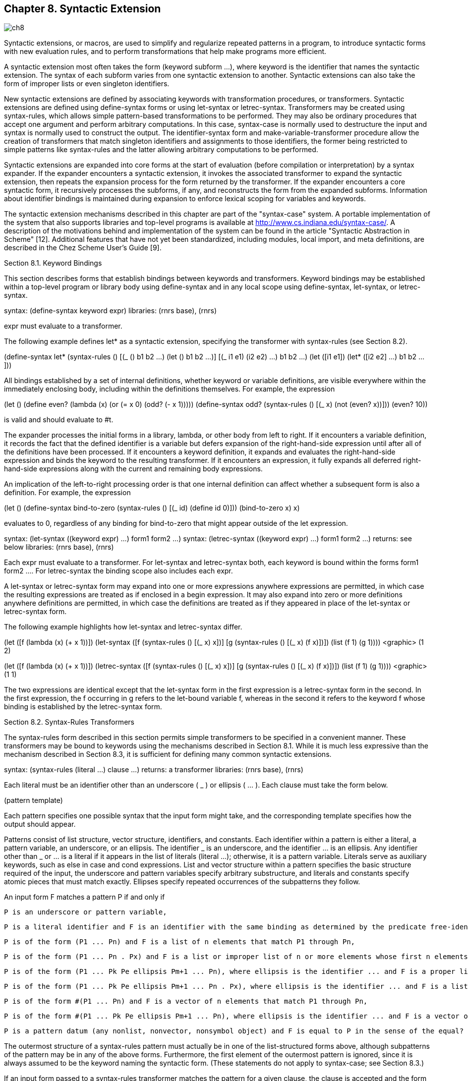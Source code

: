 [#chp_syntactic_extension]
== Chapter 8. Syntactic Extension

image::images/ch8.png[]

Syntactic extensions, or macros, are used to simplify and regularize repeated patterns in a program, to introduce syntactic forms with new evaluation rules, and to perform transformations that help make programs more efficient.

A syntactic extension most often takes the form (keyword subform ...), where keyword is the identifier that names the syntactic extension. The syntax of each subform varies from one syntactic extension to another. Syntactic extensions can also take the form of improper lists or even singleton identifiers.

New syntactic extensions are defined by associating keywords with transformation procedures, or transformers. Syntactic extensions are defined using define-syntax forms or using let-syntax or letrec-syntax. Transformers may be created using syntax-rules, which allows simple pattern-based transformations to be performed. They may also be ordinary procedures that accept one argument and perform arbitrary computations. In this case, syntax-case is normally used to destructure the input and syntax is normally used to construct the output. The identifier-syntax form and make-variable-transformer procedure allow the creation of transformers that match singleton identifiers and assignments to those identifiers, the former being restricted to simple patterns like syntax-rules and the latter allowing arbitrary computations to be performed.

Syntactic extensions are expanded into core forms at the start of evaluation (before compilation or interpretation) by a syntax expander. If the expander encounters a syntactic extension, it invokes the associated transformer to expand the syntactic extension, then repeats the expansion process for the form returned by the transformer. If the expander encounters a core syntactic form, it recursively processes the subforms, if any, and reconstructs the form from the expanded subforms. Information about identifier bindings is maintained during expansion to enforce lexical scoping for variables and keywords.

The syntactic extension mechanisms described in this chapter are part of the "syntax-case" system. A portable implementation of the system that also supports libraries and top-level programs is available at http://www.cs.indiana.edu/syntax-case/. A description of the motivations behind and implementation of the system can be found in the article "Syntactic Abstraction in Scheme" [12]. Additional features that have not yet been standardized, including modules, local import, and meta definitions, are described in the Chez Scheme User's Guide [9].

Section 8.1. Keyword Bindings

This section describes forms that establish bindings between keywords and transformers. Keyword bindings may be established within a top-level program or library body using define-syntax and in any local scope using define-syntax, let-syntax, or letrec-syntax.

syntax: (define-syntax keyword expr)
libraries: (rnrs base), (rnrs)

expr must evaluate to a transformer.

The following example defines let* as a syntactic extension, specifying the transformer with syntax-rules (see Section 8.2).

(define-syntax let*
  (syntax-rules ()
    [(_ () b1 b2 ...) (let () b1 b2 ...)]
    [(_ ((i1 e1) (i2 e2) ...) b1 b2 ...)
     (let ([i1 e1])
       (let* ([i2 e2] ...) b1 b2 ...))]))

All bindings established by a set of internal definitions, whether keyword or variable definitions, are visible everywhere within the immediately enclosing body, including within the definitions themselves. For example, the expression

(let ()
  (define even?
    (lambda (x)
      (or (= x 0) (odd? (- x 1)))))
  (define-syntax odd?
    (syntax-rules ()
      [(_ x) (not (even? x))]))
  (even? 10))

is valid and should evaluate to #t.

[[body-expansion]] The expander processes the initial forms in a library, lambda, or other body from left to right. If it encounters a variable definition, it records the fact that the defined identifier is a variable but defers expansion of the right-hand-side expression until after all of the definitions have been processed. If it encounters a keyword definition, it expands and evaluates the right-hand-side expression and binds the keyword to the resulting transformer. If it encounters an expression, it fully expands all deferred right-hand-side expressions along with the current and remaining body expressions.

An implication of the left-to-right processing order is that one internal definition can affect whether a subsequent form is also a definition. For example, the expression

(let ()
  (define-syntax bind-to-zero
    (syntax-rules ()
      [(_ id) (define id 0)]))
  (bind-to-zero x)
  x)

evaluates to 0, regardless of any binding for bind-to-zero that might appear outside of the let expression.

syntax: (let-syntax ((keyword expr) ...) form1 form2 ...)
syntax: (letrec-syntax ((keyword expr) ...) form1 form2 ...)
returns: see below
libraries: (rnrs base), (rnrs)

Each expr must evaluate to a transformer. For let-syntax and letrec-syntax both, each keyword is bound within the forms form1 form2 .... For letrec-syntax the binding scope also includes each expr.

A let-syntax or letrec-syntax form may expand into one or more expressions anywhere expressions are permitted, in which case the resulting expressions are treated as if enclosed in a begin expression. It may also expand into zero or more definitions anywhere definitions are permitted, in which case the definitions are treated as if they appeared in place of the let-syntax or letrec-syntax form.

The following example highlights how let-syntax and letrec-syntax differ.

(let ([f (lambda (x) (+ x 1))])
  (let-syntax ([f (syntax-rules ()
                       [(_ x) x])]
               [g (syntax-rules ()
                       [(_ x) (f x)])])
    (list (f 1) (g 1)))) <graphic> (1 2)

(let ([f (lambda (x) (+ x 1))])
  (letrec-syntax ([f (syntax-rules ()
                       [(_ x) x])]
                  [g (syntax-rules ()
                       [(_ x) (f x)])])
    (list (f 1) (g 1)))) <graphic> (1 1)

The two expressions are identical except that the let-syntax form in the first expression is a letrec-syntax form in the second. In the first expression, the f occurring in g refers to the let-bound variable f, whereas in the second it refers to the keyword f whose binding is established by the letrec-syntax form.

Section 8.2. Syntax-Rules Transformers

The syntax-rules form described in this section permits simple transformers to be specified in a convenient manner. These transformers may be bound to keywords using the mechanisms described in Section 8.1. While it is much less expressive than the mechanism described in Section 8.3, it is sufficient for defining many common syntactic extensions.

syntax: (syntax-rules (literal ...) clause ...)
returns: a transformer
libraries: (rnrs base), (rnrs)

Each literal must be an identifier other than an underscore ( _ ) or ellipsis ( ... ). Each clause must take the form below.

(pattern template)

Each pattern specifies one possible syntax that the input form might take, and the corresponding template specifies how the output should appear.

Patterns consist of list structure, vector structure, identifiers, and constants. Each identifier within a pattern is either a literal, a pattern variable, an underscore, or an ellipsis. The identifier _ is an underscore, and the identifier ... is an ellipsis. Any identifier other than _ or ... is a literal if it appears in the list of literals (literal ...); otherwise, it is a pattern variable. Literals serve as auxiliary keywords, such as else in case and cond expressions. List and vector structure within a pattern specifies the basic structure required of the input, the underscore and pattern variables specify arbitrary substructure, and literals and constants specify atomic pieces that must match exactly. Ellipses specify repeated occurrences of the subpatterns they follow.

An input form F matches a pattern P if and only if

    P is an underscore or pattern variable,

    P is a literal identifier and F is an identifier with the same binding as determined by the predicate free-identifier=? (Section 8.3),

    P is of the form (P1 ... Pn) and F is a list of n elements that match P1 through Pn,

    P is of the form (P1 ... Pn . Px) and F is a list or improper list of n or more elements whose first n elements match P1 through Pn and whose nth cdr matches Px,

    P is of the form (P1 ... Pk Pe ellipsis Pm+1 ... Pn), where ellipsis is the identifier ... and F is a proper list of n elements whose first k elements match P1 through Pk, whose next m - k elements each match Pe, and whose remaining n - m elements match Pm+1 through Pn,

    P is of the form (P1 ... Pk Pe ellipsis Pm+1 ... Pn . Px), where ellipsis is the identifier ... and F is a list or improper list of n elements whose first k elements match P1 through Pk, whose next m - k elements each match Pe, whose next n - m elements match Pm+1 through Pn, and whose nth and final cdr matches Px,

    P is of the form #(P1 ... Pn) and F is a vector of n elements that match P1 through Pn,

    P is of the form #(P1 ... Pk Pe ellipsis Pm+1 ... Pn), where ellipsis is the identifier ... and F is a vector of n elements whose first k elements match P1 through Pk, whose next m - k elements each match Pe, and whose remaining n - m elements match Pm+1 through Pn, or

    P is a pattern datum (any nonlist, nonvector, nonsymbol object) and F is equal to P in the sense of the equal? procedure.

The outermost structure of a syntax-rules pattern must actually be in one of the list-structured forms above, although subpatterns of the pattern may be in any of the above forms. Furthermore, the first element of the outermost pattern is ignored, since it is always assumed to be the keyword naming the syntactic form. (These statements do not apply to syntax-case; see Section 8.3.)

If an input form passed to a syntax-rules transformer matches the pattern for a given clause, the clause is accepted and the form is transformed as specified by the associated template. As this transformation takes place, pattern variables appearing in the pattern are bound to the corresponding input subforms. Pattern variables appearing within a subpattern followed by one or more ellipses may be bound to a sequence or sequences of zero or more input subforms.

A template is a pattern variable, an identifier that is not a pattern variable, a pattern datum, a list of subtemplates (S1 ... Sn), an improper list of subtemplates (S1 S2 ... Sn . T), or a vector of subtemplates #(S1 ... Sn). Each subtemplate Si is a template followed by zero or more ellipses. The final element T of an improper subtemplate list is a template.

Pattern variables appearing within a template are replaced in the output by the input subforms to which they are bound. Pattern data and identifiers that are not pattern variables are inserted directly into the output. List and vector structure within the template remains list and vector structure in the output. A subtemplate followed by an ellipsis expands into zero or more occurrences of the subtemplate. The subtemplate must contain at least one pattern variable from a subpattern followed by an ellipsis. (Otherwise, the expander could not determine how many times the subform should be repeated in the output.) Pattern variables that occur in subpatterns followed by one or more ellipses may occur only in subtemplates that are followed by (at least) as many ellipses. These pattern variables are replaced in the output by the input subforms to which they are bound, distributed as specified. If a pattern variable is followed by more ellipses in the template than in the associated pattern, the input form is replicated as necessary.

A template of the form (... template) is identical to template, except that ellipses within the template have no special meaning. That is, any ellipses contained within template are treated as ordinary identifiers. In particular, the template (... ...) produces a single ellipsis, .... This allows syntactic extensions to expand into forms containing ellipses, including syntax-rules or syntax-case patterns and templates.

The definition of or below demonstrates the use of syntax-rules.

(define-syntax or
  (syntax-rules ()
    [(_) #f]
    [(_ e) e]
    [(_ e1 e2 e3 ...)
     (let ([t e1]) (if t t (or e2 e3 ...)))]))

The input patterns specify that the input must consist of the keyword and zero or more subexpressions. An underscore ( _ ), which is a special pattern symbol that matches any input, is often used for the keyword position to remind the programmer and anyone reading the definition that the keyword position never fails to contain the expected keyword and need not be matched. (In fact, as mentioned above, syntax-rules ignores what appears in the keyword position.) If more than one subexpression is present (third clause), the expanded code both tests the value of the first subexpression and returns the value if it is not false. To avoid evaluating the expression twice, the transformer introduces a binding for the temporary variable t.

The expansion algorithm maintains lexical scoping automatically by renaming local identifiers as necessary. Thus, the binding for t introduced by the transformer is visible only within code introduced by the transformer and not within subforms of the input. Similarly, the references to the identifiers let and if are unaffected by any bindings present in the context of the input.

(let ([if #f])
  (let ([t 'okay])
    (or if t))) <graphic> okay

This expression is transformed during expansion to the equivalent of the expression below.

((lambda (if1)
   ((lambda (t1)
      ((lambda (t2)
         (if t2 t2 t1))
       if1))
    'okay))
 #f) <graphic> okay

In this sample expansion, if1, t1, and t2 represent identifiers to which if and t in the original expression and t in the expansion of or have been renamed.

The definition of a simplified version of cond below (simplified because it requires at least one output expression per clause and does not support the auxiliary keyword =>) demonstrates how auxiliary keywords such as else are recognized in the input to a transformer, via inclusion in the list of literals.

(define-syntax cond
  (syntax-rules (else)
    [(_ (else e1 e2 ...)) (begin e1 e2 ...)]
    [(_ (e0 e1 e2 ...)) (if e0 (begin e1 e2 ...))]
    [(_ (e0 e1 e2 ...) c1 c2 ...)
     (if e0 (begin e1 e2 ...) (cond c1 c2 ...))]))

syntax: _
syntax: ...
libraries: (rnrs base), (rnrs syntax-case), (rnrs)

These identifiers are auxiliary keywords for syntax-rules, identifier-syntax, and syntax-case. The second ( ... ) is also an auxiliary keyword for syntax and quasisyntax. It is a syntax violation to reference these identifiers except in contexts where they are recognized as auxiliary keywords.

syntax: (identifier-syntax tmpl)
syntax: (identifier-syntax (id1 tmpl1) ((set! id2 e2) tmpl2))
returns: a transformer
libraries: (rnrs base), (rnrs)

When a keyword is bound to a transformer produced by the first form of identifier-syntax, references to the keyword within the scope of the binding are replaced by tmpl.

(let ()
  (define-syntax a (identifier-syntax car))
  (list (a '(1 2 3)) a)) <graphic> (1 #<procedure>)

With the first form of identifier-syntax, an apparent assignment of the associated keyword with set! is a syntax violation. The second, more general, form of identifier-syntax permits the transformer to specify what happens when set! is used.

(let ([ls (list 0)])
  (define-syntax a
    (identifier-syntax
      [id (car ls)]
      [(set! id e) (set-car! ls e)]))
  (let ([before a])
    (set! a 1)
    (list before a ls))) <graphic> (0 1 (1))

A definition of identifier-syntax in terms of make-variable-transformer is shown on page 307.

Section 8.3. Syntax-Case Transformers

This section describes a more expressive mechanism for creating transformers, based on syntax-case, a generalized version of syntax-rules. This mechanism permits arbitrarily complex transformations to be specified, including transformations that "bend" lexical scoping in a controlled manner, allowing a much broader class of syntactic extensions to be defined. Any transformer that may be defined using syntax-rules may be rewritten easily to use syntax-case instead; in fact, syntax-rules itself may be defined as a syntactic extension in terms of syntax-case, as demonstrated within the description of syntax below.

With this mechanism, transformers are procedures of one argument. The argument is a syntax object representing the form to be processed. The return value is a syntax object representing the output form. A syntax object may be any of the following.

    a nonpair, nonvector, nonsymbol value,
    a pair of syntax objects,
    a vector of syntax objects, or
    a wrapped object.

The wrap on a wrapped syntax object contains contextual information about a form in addition to its structure. This contextual information is used by the expander to maintain lexical scoping. The wrap may also contain information used by the implementation to correlate source and object code, e.g., track file, line, and character information through the expansion and compilation process.

The contextual information must be present for all identifiers, which is why the definition of syntax object above does not allow symbols unless they are wrapped. A syntax object representing an identifier is itself referred to as an identifier; thus, the term identifier may refer either to the syntactic entity (symbol, variable, or keyword) or to the concrete representation of the syntactic entity as a syntax object.

Transformers normally destructure their input with syntax-case and rebuild their output with syntax. These two forms alone are sufficient for defining many syntactic extensions, including any that can be defined using syntax-rules. They are described below along with a set of additional forms and procedures that provide added functionality.

syntax: (syntax-case expr (literal ...) clause ...)
returns: see below
libraries: (rnrs syntax-case), (rnrs)

Each literal must be an identifier. Each clause must take one of the following two forms.

(pattern output-expression)
(pattern fender output-expression)

syntax-case patterns may be in any of the forms described in Section 8.2.

syntax-case first evaluates expr, then attempts to match the resulting value against the pattern from the first clause. This value may be any Scheme object. If the value matches the pattern and no fender is present, output-expression is evaluated and its values returned as the values of the syntax-case expression. If the value does not match the pattern, the value is compared against the next clause, and so on. It is a syntax violation if the value does not match any of the patterns.

If the optional fender is present, it serves as an additional constraint on acceptance of a clause. If the value of the syntax-case expr matches the pattern for a given clause, the corresponding fender is evaluated. If fender evaluates to a true value, the clause is accepted; otherwise, the clause is rejected as if the input had failed to match the pattern. Fenders are logically a part of the matching process, i.e., they specify additional matching constraints beyond the basic structure of an expression.

Pattern variables contained within a clause's pattern are bound to the corresponding pieces of the input value within the clause's fender (if present) and output-expression. Pattern variables occupy the same namespace as program variables and keywords; pattern variable bindings created by syntax-case can shadow (and be shadowed by) program variable and keyword bindings as well as other pattern variable bindings. Pattern variables, however, can be referenced only within syntax expressions.

See the examples following the description of syntax.

syntax: (syntax template)
syntax: #'template
returns: see below
libraries: (rnrs syntax-case), (rnrs)

#'template is equivalent to (syntax template). The abbreviated form is converted into the longer form when a program is read, prior to macro expansion.

A syntax expression is like a quote expression except that the values of pattern variables appearing within template are inserted into template, and contextual information associated both with the input and with the template is retained in the output to support lexical scoping. A syntax template is identical to a syntax-rules template and is treated similarly.

List and vector structures within the template become true lists or vectors (suitable for direct application of list or vector operations, like map or vector-ref) to the extent that the list or vector structures must be copied to insert the values of pattern variables, and empty lists are never wrapped. For example, #'(x ...), #'(a b c), #'() are all lists if x, a, b, and c are pattern variables.

The definition of or below is equivalent to the one given in Section 8.2 except that it employs syntax-case and syntax in place of syntax-rules.

(define-syntax or
  (lambda (x)
    (syntax-case x ()
      [(_) #'#f]
      [(_ e) #'e]
      [(_ e1 e2 e3 ...)
       #'(let ([t e1]) (if t t (or e2 e3 ...)))])))

In this version, the lambda expression that produces the transformer is explicit, as are the syntax forms in the output part of each clause. Any syntax-rules form can be expressed with syntax-case by making the lambda expression and syntax expressions explicit. This observation leads to the following definition of syntax-rules in terms of syntax-case.

(define-syntax syntax-rules
  (lambda (x)
    (syntax-case x ()
      [(_ (i ...) ((keyword . pattern) template) ...)
       #'(lambda (x)
           (syntax-case x (i ...)
             [(_ . pattern) #'template] ...))])))

An underscore is used in place of each keyword since the first position of each syntax-rules pattern is always ignored.

Since the lambda and syntax expressions are implicit in a syntax-rules form, definitions expressed with syntax-rules are often shorter than the equivalent definitions expressed with syntax-case. The choice of which to use when either suffices is a matter of taste, but many transformers that can be written easily with syntax-case cannot be written easily or at all with syntax-rules (see Section 8.4).

procedure: (identifier? obj)
returns: #t if obj is an identifier, #f otherwise
libraries: (rnrs syntax-case), (rnrs)

identifier? is often used within fenders to verify that certain subforms of an input form are identifiers, as in the definition of unnamed let below.

(define-syntax let
  (lambda (x)
    (define ids?
      (lambda (ls)
        (or (null? ls)
            (and (identifier? (car ls))
                 (ids? (cdr ls))))))
    (syntax-case x ()
      [(_ ((i e) ...) b1 b2 ...)
       (ids? #'(i ...))
       #'((lambda (i ...) b1 b2 ...) e ...)])))

Syntactic extensions ordinarily take the form (keyword subform ...), but the syntax-case system permits them to take the form of singleton identifiers as well. For example, the keyword pcar in the expression below may be used both as an identifier (in which case it expands into a call to car) or as a structured form (in which case it expands into a call to set-car!).

(let ([p (cons 0 #f)])
  (define-syntax pcar
    (lambda (x)
      (syntax-case x ()
        [_ (identifier? x) #'(car p)]
        [(_ e) #'(set-car! p e)])))
  (let ([a pcar])
    (pcar 1)
    (list a pcar))) <graphic> (0 1)

The fender (identifier? x) is used to recognize the singleton identifier case.

procedure: (free-identifier=? identifier1 identifier2)
procedure: (bound-identifier=? identifier1 identifier2)
returns: see below
libraries: (rnrs syntax-case), (rnrs)

Symbolic names alone do not distinguish identifiers unless the identifiers are to be used only as symbolic data. The predicates free-identifier=? and bound-identifier=? are used to compare identifiers according to their intended use as free references or bound identifiers in a given context.

free-identifier=? is used to determine whether two identifiers would be equivalent if they were to appear as free identifiers in the output of a transformer. Because identifier references are lexically scoped, this means (free-identifier=? id1 id2) is true if and only if the identifiers id1 and id2 refer to the same binding. (For this comparison, two like-named identifiers are assumed to have the same binding if neither is bound.) Literal identifiers (auxiliary keywords) appearing in syntax-case patterns (such as else in case and cond) are matched with free-identifier=?.

Similarly, bound-identifier=? is used to determine whether two identifiers would be equivalent if they were to appear as bound identifiers in the output of a transformer. In other words, if bound-identifier=? returns true for two identifiers, a binding for one will capture references to the other within its scope. In general, two identifiers are bound-identifier=? only if both are present in the original program or both are introduced by the same transformer application (perhaps implicitly---see datum->syntax). bound-identifier=? can be used for detecting duplicate identifiers in a binding construct or for other preprocessing of a binding construct that requires detecting instances of the bound identifiers.

The definition below is equivalent to the earlier definition of a simplified version of cond with syntax-rules, except that else is recognized via an explicit call to free-identifier? within a fender rather than via inclusion in the literals list.

(define-syntax cond
  (lambda (x)
    (syntax-case x ()
      [(_ (e0 e1 e2 ...))
       (and (identifier? #'e0) (free-identifier=? #'e0 #'else))
       #'(begin e1 e2 ...)]
      [(_ (e0 e1 e2 ...)) #'(if e0 (begin e1 e2 ...))]
      [(_ (e0 e1 e2 ...) c1 c2 ...)
       #'(if e0 (begin e1 e2 ...) (cond c1 c2 ...))])))

With either definition of cond, else is not recognized as an auxiliary keyword if an enclosing lexical binding for else exists. For example,

(let ([else #f])
  (cond [else (write "oops")]))

does not write "oops", since else is bound lexically and is therefore not the same else that appears in the definition of cond.

The following definition of unnamed let uses bound-identifier=? to detect duplicate identifiers.

(define-syntax let
  (lambda (x)
    (define ids?
      (lambda (ls)
        (or (null? ls)
            (and (identifier? (car ls)) (ids? (cdr ls))))))
    (define unique-ids?
      (lambda (ls)
        (or (null? ls)
            (and (not (memp
                        (lambda (x) (bound-identifier=? x (car ls)))
                        (cdr ls)))
                 (unique-ids? (cdr ls))))))
    (syntax-case x ()
      [(_ ((i e) ...) b1 b2 ...)
       (and (ids? #'(i ...)) (unique-ids? #'(i ...)))
       #'((lambda (i ...) b1 b2 ...) e ...)])))

With the definition of let above, the expression

(let ([a 3] [a 4]) (+ a a))

is a syntax violation, whereas

(let ([a 0])
  (let-syntax ([dolet (lambda (x)
                        (syntax-case x ()
                          [(_ b)
                           #'(let ([a 3] [b 4]) (+ a b))]))])
    (dolet a)))

evaluates to 7 since the identifier a introduced by dolet and the identifier a extracted from the input form are not bound-identifier=?. Since both occurrences of a, however, if left as free references, would refer to the same binding for a, free-identifier=? would not distinguish them.

Two identifiers that are free-identifier=? may not be bound-identifier=?. An identifier introduced by a transformer may refer to the same enclosing binding as an identifier not introduced by the transformer, but an introduced binding for one will not capture references to the other. On the other hand, identifiers that are bound-identifier=? are free-identifier=?, as long as the identifiers have valid bindings in the context where they are compared.

syntax: (with-syntax ((pattern expr) ...) body1 body2 ...)
returns: the values of the final body expression
libraries: (rnrs syntax-case), (rnrs)

It is sometimes useful to construct a transformer's output in separate pieces, then put the pieces together. with-syntax facilitates this by allowing the creation of local pattern bindings.

pattern is identical in form to a syntax-case pattern. The value of each expr is computed and destructured according to the corresponding pattern, and pattern variables within the pattern are bound as with syntax-case to appropriate portions of the value within the body body1 body2 ..., which is processed and evaluated like a lambda body.

with-syntax may be defined as a syntactic extension in terms of syntax-case.

(define-syntax with-syntax
  (lambda (x)
    (syntax-case x ()
      [(_ ((p e) ...) b1 b2 ...)
       #'(syntax-case (list e ...) ()
           [(p ...) (let () b1 b2 ...)])])))

The following definition of full cond demonstrates the use of with-syntax to support transformers that employ recursion internally to construct their output.

(define-syntax cond
  (lambda (x)
    (syntax-case x ()
      [(_ c1 c2 ...)
       (let f ([c1 #'c1] [cmore #'(c2 ...)])
         (if (null? cmore)
             (syntax-case c1 (else =>)
               [(else e1 e2 ...) #'(begin e1 e2 ...)]
               [(e0) #'(let ([t e0]) (if t t))]
               [(e0 => e1) #'(let ([t e0]) (if t (e1 t)))]
               [(e0 e1 e2 ...) #'(if e0 (begin e1 e2 ...))])
             (with-syntax ([rest (f (car cmore) (cdr cmore))])
               (syntax-case c1 (=>)
                 [(e0) #'(let ([t e0]) (if t t rest))]
                 [(e0 => e1) #'(let ([t e0]) (if t (e1 t) rest))]
                 [(e0 e1 e2 ...)
                  #'(if e0 (begin e1 e2 ...) rest)]))))])))

syntax: (quasisyntax template ...)
syntax: #`template
syntax: (unsyntax template ...)
syntax: #,template
syntax: (unsyntax-splicing template ...)
syntax: #,@template
returns: see below
libraries: (rnrs syntax-case), (rnrs)

#`template is equivalent to (quasisyntax template), while #,template is equivalent to (unsyntax template), and #,@template to (unsyntax-splicing template). The abbreviated forms are converted into the longer forms when the program is read, prior to macro expansion.

quasisyntax is similar to syntax, but it allows parts of the quoted text to be evaluated, in a manner similar to quasiquote (Section 6.1).

Within a quasisyntax template, subforms of unsyntax and unsyntax-splicing forms are evaluated, and everything else is treated as ordinary template material, as with syntax. The value of each unsyntax subform is inserted into the output in place of the unsyntax form, while the value of each unsyntax-splicing subform is spliced into the surrounding list or vector structure. unsyntax and unsyntax-splicing are valid only within quasisyntax expressions.

quasisyntax expressions may be nested, with each quasisyntax introducing a new level of syntax quotation and each unsyntax or unsyntax-splicing taking away a level of quotation. An expression nested within n quasisyntax expressions must be within n unsyntax or unsyntax-splicing expressions to be evaluated.

quasisyntax can be used in place of with-syntax in many cases. For example, the following definition of case employs quasisyntax to construct its output, using internal recursion in a manner similar to the definition of cond given under the description of with-syntax above.

(define-syntax case
  (lambda (x)
    (syntax-case x ()
      [(_ e c1 c2 ...)
       #`(let ([t e])
           #,(let f ([c1 #'c1] [cmore #'(c2 ...)])
               (if (null? cmore)
                   (syntax-case c1 (else)
                     [(else e1 e2 ...) #'(begin e1 e2 ...)]
                     [((k ...) e1 e2 ...)
                      #'(if (memv t '(k ...)) (begin e1 e2 ...))])
                   (syntax-case c1 ()
                     [((k ...) e1 e2 ...)
                      #`(if (memv t '(k ...))
                            (begin e1 e2 ...)
                            #,(f (car cmore) (cdr cmore)))]))))])))

unsyntax and unsyntax-splicing forms that contain zero or more than one subform are valid only in splicing (list or vector) contexts. (unsyntax template ...) is equivalent to (unsyntax template) ..., and (unsyntax-splicing template ...) is equivalent to (unsyntax-splicing template) .... These forms are primarily useful as intermediate forms in the output of the quasisyntax expander. They support certain useful nested quasiquotation (quasisyntax) idioms [3], such as #,@#,@, which has the effect of a doubly indirect splicing when used within a doubly nested and doubly evaluated quasisyntax expression, as with the nested quasiquote examples shown in Section 6.1.

unsyntax and unsyntax-splicing are auxiliary keywords for quasisyntax. It is a syntax violation to reference these identifiers except in contexts where they are recognized as auxiliary keywords.

procedure: (make-variable-transformer procedure)
returns: a variable transformer
libraries: (rnrs syntax-case), (rnrs)

As described in the lead-in to this section, transformers may simply be procedures that accept one argument, a syntax object representing the input form, and return a new syntax object representing the output form. The form passed to a transformer usually represents a parenthesized form whose first subform is the keyword bound to the transformer or just the keyword itself. make-variable-transformer may be used to convert a procedure into a special kind of transformer to which the expander also passes set! forms in which the keyword appears just after the set! keyword, as if it were a variable to be assigned. This allows the programmer to control what happens when the keyword appears in such contexts. The argument, procedure, should accept one argument.

(let ([ls (list 0)])
  (define-syntax a
    (make-variable-transformer
      (lambda (x)
        (syntax-case x ()
          [id (identifier? #'id) #'(car ls)]
          [(set! _ e) #'(set-car! ls e)]
          [(_ e ...) #'((car ls) e ...)]))))
  (let ([before a])
    (set! a 1)
    (list before a ls))) <graphic> (0 1 (1))

This syntactic abstraction can be defined more succinctly using identifier-syntax, as shown in Section 8.2, but make-variable-transformer can be used to create transformers that perform arbitrary computations, while identifier-syntax is limited to simple term rewriting, like syntax-rules. identifier-syntax can be defined in terms of make-variable-transformer, as shown below.

(define-syntax identifier-syntax
  (lambda (x)
    (syntax-case x (set!)
      [(_ e)
       #'(lambda (x)
           (syntax-case x ()
             [id (identifier? #'id) #'e]
             [(_ x (... ...)) #'(e x (... ...))]))]
      [(_ (id exp1) ((set! var val) exp2))
       (and (identifier? #'id) (identifier? #'var))
       #'(make-variable-transformer
           (lambda (x)
             (syntax-case x (set!)
               [(set! var val) #'exp2]
               [(id x (... ...)) #'(exp1 x (... ...))]
               [id (identifier? #'id) #'exp1])))])))

procedure: (syntax->datum obj)
returns: obj stripped of syntactic information
libraries: (rnrs syntax-case), (rnrs)

The procedure syntax->datum strips all syntactic information from a syntax object and returns the corresponding Scheme "datum." Identifiers stripped in this manner are converted to their symbolic names, which can then be compared with eq?. Thus, a predicate symbolic-identifier=? might be defined as follows.

(define symbolic-identifier=?
  (lambda (x y)
    (eq? (syntax->datum x)
         (syntax->datum y))))

Two identifiers that are free-identifier=? need not be symbolic-identifier=?: two identifiers that refer to the same binding usually have the same name, but the rename and prefix subforms of the library's import form (page 345) may result in two identifiers with different names but the same binding.

procedure: (datum->syntax template-identifier obj)
returns: a syntax object
libraries: (rnrs syntax-case), (rnrs)

datum->syntax constructs a syntax object from obj that contains the same contextual information as template-identifier, with the effect that the syntax object behaves as if it were introduced into the code when template-identifier was introduced. The template identifier is often the keyword of an input form, extracted from the form, and the object is often a symbol naming an identifier to be constructed.

datum->syntax allows a transformer to "bend" lexical scoping rules by creating implicit identifiers that behave as if they were present in the input form, thus permitting the definition of syntactic extensions that introduce visible bindings for or references to identifiers that do not appear explicitly in the input form. For example, we can define a loop expression that binds the variable break to an escape procedure within the loop body.

(define-syntax loop
  (lambda (x)
    (syntax-case x ()
      [(k e ...)
       (with-syntax ([break (datum->syntax #'k 'break)])
         #'(call/cc
             (lambda (break)
               (let f () e ... (f)))))])))

(let ([n 3] [ls '()])
  (loop
    (if (= n 0) (break ls))
    (set! ls (cons 'a ls))
    (set! n (- n 1)))) <graphic> (a a a)

Were we to define loop as

(define-syntax loop
  (lambda (x)
    (syntax-case x ()
      [(_ e ...)
       #'(call/cc
           (lambda (break)
             (let f () e ... (f))))])))

the variable break would not be visible in e ....

It is also useful for obj to represent an arbitrary Scheme form, as demonstrated by the following definition of include.

(define-syntax include
  (lambda (x)
    (define read-file
      (lambda (fn k)
        (let ([p (open-input-file fn)])
          (let f ([x (read p)])
            (if (eof-object? x)
                (begin (close-port p) '())
                (cons (datum->syntax k x) (f (read p))))))))
    (syntax-case x ()
      [(k filename)
       (let ([fn (syntax->datum #'filename)])
         (with-syntax ([(expr ...) (read-file fn #'k)])
           #'(begin expr ...)))])))

(include "filename") expands into a begin expression containing the forms found in the file named by "filename". For example, if the file f-def.ss contains the expression (define f (lambda () x)), the expression

(let ([x "okay"])
  (include "f-def.ss")
  (f))

evaluates to "okay".

The definition of include uses datum->syntax to convert the objects read from the file into syntax objects in the proper lexical context, so that identifier references and definitions within those expressions are scoped where the include form appears.

procedure: (generate-temporaries list)
returns: a list of distinct generated identifiers
libraries: (rnrs syntax-case), (rnrs)

Transformers can introduce a fixed number of identifiers into their output by naming each identifier. In some cases, however, the number of identifiers to be introduced depends upon some characteristic of the input expression. A straightforward definition of letrec, for example, requires as many temporary identifiers as there are binding pairs in the input expression. The procedure generate-temporaries is used to construct lists of temporary identifiers.

list may be any list; its contents are not important. The number of temporaries generated is the number of elements in list. Each temporary is guaranteed to be different from all other identifiers.

A definition of letrec that uses generate-temporaries is shown below.

[#defn:letrec]
(define-syntax letrec
  (lambda (x)
    (syntax-case x ()
      [(_ ((i e) ...) b1 b2 ...)
       (with-syntax ([(t ...) (generate-temporaries #'(i ...))])
         #'(let ([i #f] ...)
             (let ([t e] ...)
               (set! i t)
               ...
               (let () b1 b2 ...))))])))

Any transformer that uses generate-temporaries in this fashion can be rewritten to avoid using it, albeit with a loss of clarity. The trick is to use a recursively defined intermediate form that generates one temporary per expansion step and completes the expansion after enough temporaries have been generated. [[fullletvalues]] Here is a definition of let-values (page 99) that uses this technique to support multiple sets of bindings.

(define-syntax let-values
  (syntax-rules ()
    [(_ () f1 f2 ...) (let () f1 f2 ...)]
    [(_ ((fmls1 expr1) (fmls2 expr2) ...) f1 f2 ...)
     (lvhelp fmls1 () () expr1 ((fmls2 expr2) ...) (f1 f2 ...))]))

(define-syntax lvhelp
  (syntax-rules ()
    [(_ (x1 . fmls) (x ...) (t ...) e m b)
     (lvhelp fmls (x ... x1) (t ... tmp) e m b)]
    [(_ () (x ...) (t ...) e m b)
     (call-with-values
       (lambda () e)
       (lambda (t ...)
         (let-values m (let ([x t] ...) . b))))]
    [(_ xr (x ...) (t ...) e m b)
     (call-with-values
       (lambda () e)
       (lambda (t ... . tmpr)
         (let-values m (let ([x t] ... [xr tmpr]) . b))))]))

The implementation of lvhelp is complicated by the need to evaluate all of the right-hand-side expressions before creating any of the bindings and by the need to support improper formals lists.

Section 8.4. Examples

This section presents a series of illustrative syntactic extensions defined with either syntax-rules or syntax-case, starting with a few simple but useful syntactic extensions and ending with a fairly complex mechanism for defining structures with automatically generated constructors, predicates, field accessors, and field setters.

The simplest example in this section is the following definition of rec. rec is a syntactic extension that permits internally recursive anonymous (not externally named) procedures to be created with minimal effort.

(define-syntax rec
  (syntax-rules ()
    [(_ x e) (letrec ([x e]) x)]))

(map (rec sum
       (lambda (x)
         (if (= x 0)
             0
             (+ x (sum (- x 1))))))
     '(0 1 2 3 4 5)) <graphic> (0 1 3 6 10 15)

Using rec, we can define the full let (both unnamed and named) as follows.

(define-syntax let
  (syntax-rules ()
    [(_ ((x e) ...) b1 b2 ...)
     ((lambda (x ...) b1 b2 ...) e ...)]
    [(_ f ((x e) ...) b1 b2 ...)
     ((rec f (lambda (x ...) b1 b2 ...)) e ...)]))

We can also define let directly in terms of letrec, although the definition is a bit less clear.

[#defn:let]
(define-syntax let
  (syntax-rules ()
    [(_ ((x e) ...) b1 b2 ...)
     ((lambda (x ...) b1 b2 ...) e ...)]
    [(_ f ((x e) ...) b1 b2 ...)
     ((letrec ([f (lambda (x ...) b1 b2 ...)]) f) e ...)]))

These definitions rely upon the fact that the first pattern cannot match a named let, since the first subform of a named let must be an identifier, not a list of bindings. The following definition uses a fender to make this check more robust.

(define-syntax let
  (lambda (x)
    (syntax-case x ()
      [(_ ((x e) ...) b1 b2 ...)
       #'((lambda (x ...) b1 b2 ...) e ...)]
      [(_ f ((x e) ...) b1 b2 ...)
       (identifier? #'f)
       #'((rec f (lambda (x ...) b1 b2 ...)) e ...)])))

With the fender, we can even put the clauses in the opposite order.

(define-syntax let
  (lambda (x)
    (syntax-case x ()
      [(_ f ((x e) ...) b1 b2 ...)
       (identifier? #'f)
       #'((rec f (lambda (x ...) b1 b2 ...)) e ...)]
      [(_ ((x e) ...) b1 b2 ...)
       #'((lambda (x ...) b1 b2 ...) e ...)])))

To be completely robust, the ids? and unique-ids? checks employed in the definition of unnamed let in Section 8.3 should be employed here as well.

Both variants of let are easily described by simple one-line patterns, but do requires a bit more work. The precise syntax of do cannot be expressed directly with a single pattern because some of the bindings in a do expression's binding list may take the form (var val) while others take the form (var val update). The following definition of do uses syntax-case internally to parse the bindings separately from the overall form.

(define-syntax do
  (lambda (x)
    (syntax-case x ()
      [(_ (binding ...) (test res ...) expr ...)
       (with-syntax ([((var val update) ...)
                      (map (lambda (b)
                             (syntax-case b ()
                               [(var val) #'(var val var)]
                               [(var val update) #'(var val update)]))
                           #'(binding ...))])
         #'(let doloop ([var val] ...)
             (if test
                 (begin (if #f #f) res ...)
                 (begin expr ... (doloop update ...)))))])))

The odd-looking expression (if #f #f) is inserted before the result expressions res ... in case no result expressions are provided, since begin requires at least one subexpression. The value of (if #f #f) is unspecified, which is what we want since the value of do is unspecified if no result expressions are provided. At the expense of a bit more code, we could use syntax-case to determine whether any result expressions are provided and to produce a loop with either a one- or two-armed if as appropriate. The resulting expansion would be cleaner but semantically equivalent.

As mentioned in Section 8.2, ellipses lose their special meaning within templates of the form (... template). This fact allows syntactic extensions to expand into syntax definitions containing ellipses. This usage is illustrated by the definition below of be-like-begin.

(define-syntax be-like-begin
  (syntax-rules ()
    [(_ name)
     (define-syntax name
       (syntax-rules ()
         [(_ e0 e1 (... ...))
          (begin e0 e1 (... ...))]))]))

With be-like-begin defined in this manner, (be-like-begin sequence) has the same effect as the following definition of sequence.

(define-syntax sequence
  (syntax-rules ()
    [(_ e0 e1 ...) (begin e0 e1 ...)]))

That is, a sequence form becomes equivalent to a begin form so that, for example:

(sequence (display "Say what?") (newline))

prints "Say what?" followed by a newline.

The following example shows how one might restrict if expressions within a given expression to require the "else" (alternative) subexpression by defining a local if in terms of the built-in if. Within the body of the let-syntax binding below, two-armed if works as always:

(let-syntax ([if (lambda (x)
                   (syntax-case x ()
                     [(_ e1 e2 e3)
                      #'(if e1 e2 e3)]))])
  (if (< 1 5) 2 3)) <graphic> 2

but one-armed if results in a syntax error.

(let-syntax ([if (lambda (x)
                   (syntax-case x ()
                     [(_ e1 e2 e3)
                      #'(if e1 e2 e3)]))])
  (if (< 1 5) 2)) <graphic> syntax violation

Although this local definition of if looks simple enough, there are a few subtle ways in which an attempt to write it might go wrong. If letrec-syntax were used in place of let-syntax, the identifier if inserted into the output would refer to the local if rather than the built-in if, and expansion would loop indefinitely.

Similarly, if the underscore were replaced with the identifier if, expansion would again loop indefinitely. The if appearing in the template (if e1 e2 e3) would be treated as a pattern variable bound to the corresponding identifier if from the input form, which denotes the local version of if.

Placing if in the list of literals in an attempt to patch up the latter version would not work either. This would cause syntax-case to compare the literal if in the pattern, which would be scoped outside the let-syntax expression, with the if in the input expression, which would be scoped inside the let-syntax. Since they would not refer to the same binding, they would not be free-identifier=?, and a syntax violation would result.

The conventional use of underscore ( _ ) helps the programmer avoid situations like these in which the wrong identifier is matched against or inserted by accident.

It is a syntax violation to generate a reference to an identifier that is not present within the context of an input form, which can happen if the "closest enclosing lexical binding" for an identifier inserted into the output of a transformer does not also enclose the input form. For example,

(let-syntax ([divide (lambda (x)
                       (let ([/ +])
                         (syntax-case x ()
                           [(_ e1 e2) #'(/ e1 e2)])))])
  (let ([/ *]) (divide 2 1)))

should result in a syntax violation with a message to the effect that / is referenced in an invalid context, since the occurrence of / in the output of divide is a reference to the variable / bound by the let expression within the transformer.

The next example defines a define-integrable form that is similar to define for procedure definitions except that it causes the code for the procedure to be integrated, or inserted, wherever a direct call to the procedure is found.

(define-syntax define-integrable
  (syntax-rules (lambda)
    [(_ name (lambda formals form1 form2 ...))
     (begin
       (define xname (lambda formals form1 form2 ...))
       (define-syntax name
         (lambda (x)
           (syntax-case x ()
             [_ (identifier? x) #'xname]
             [(_ arg (... ...))
              #'((lambda formals form1 form2 ...)
                 arg
                 (... ...))]))))]))

The form (define-integrable name lambda-expression) expands into a pair of definitions: a syntax definition of name and a variable definition of xname. The transformer for name converts apparent calls to name into direct calls to lambda-expression. Since the resulting forms are merely direct lambda applications (the equivalent of let expressions), the actual parameters are evaluated exactly once and before evaluation of the procedure's body, as required. All other references to name are replaced with references to xname. The definition of xname binds it to the value of lambda-expression. This allows the procedure to be used as a first-class value. The define-integrable transformer does nothing special to maintain lexical scoping within the lambda expression or at the call site, since lexical scoping is maintained automatically by the expander. Also, because xname is introduced by the transformer, the binding for xname is not visible anywhere except where references to it are introduced by the the transformer for name.

The above definition of define-integrable does not work for recursive procedures, since a recursive call would cause an indefinite number of expansion steps, likely resulting in exhaustion of memory at expansion time. A solution to this problem for directly recursive procedures is to wrap each occurrence of the lambda expression with a let-syntax binding that unconditionally expands name to xname.

(define-syntax define-integrable
  (syntax-rules (lambda)
    [(_ name (lambda formals form1 form2 ...))
     (begin
       (define xname
         (let-syntax ([name (identifier-syntax xname)])
           (lambda formals form1 form2 ...)))
       (define-syntax name
         (lambda (x)
           (syntax-case x ()
             [_ (identifier? x) #'xname]
             [(_ arg (... ...))
              #'((let-syntax ([name (identifier-syntax xname)])
                   (lambda formals form1 form2 ...))
                  arg (... ...))]))))]))

This problem can be solved for mutually recursive procedures by replacing the let-syntax forms with the nonstandard fluid-let-syntax form, which is described in the Chez Scheme User's Guide [9].

Both definitions of define-integrable treat the case where an identifier appears in the first position of a structured expression differently from the case where it appears elsewhere, as does the pcar example given in the description for identifier?. In other situations, both cases must be treated the same. The form identifier-syntax can make doing so more convenient.

(let ([x 0])
  (define-syntax x++
    (identifier-syntax
      (let ([t x])
        (set! x (+ t 1)) t)))
  (let ([a x++]) (list a x))) <graphic> (0 1)

The following example uses identifier-syntax, datum->syntax, and local syntax definitions to define a form of method, one of the basic building blocks of object-oriented programming (OOP) systems. A method expression is similar to a lambda expression, except that in addition to the formal parameters and body, a method expression also contains a list of instance variables (ivar ...). When a method is invoked, it is always passed an object (instance), represented as a vector of fields corresponding to the instance variables, and zero or more additional arguments. Within the method body, the object is bound implicitly to the identifier self and the additional arguments are bound to the formal parameters. The fields of the object may be accessed or altered within the method body via instance variable references or assignments.

(define-syntax method
  (lambda (x)
    (syntax-case x ()
      [(k (ivar ...) formals b1 b2 ...)
       (with-syntax ([(index ...)
                      (let f ([i 0] [ls #'(ivar ...)])
                        (if (null? ls)
                            '()
                            (cons i (f (+ i 1) (cdr ls)))))]
                     [self (datum->syntax #'k 'self)]
                     [set! (datum->syntax #'k 'set!)])
         #'(lambda (self . formals)
             (let-syntax ([ivar (identifier-syntax
                                  (vector-ref self index))]
                          ...)
               (let-syntax ([set!
                             (syntax-rules (ivar ...)
                               [(_ ivar e) (vector-set! self index e)]
                               ...
                               [(_ x e) (set! x e)])])
                 b1 b2 ...))))])))

Local bindings for ivar ... and for set! make the fields of the object appear to be ordinary variables, with references and assignments translated into calls to vector-ref and vector-set!. datum->syntax is used to make the introduced bindings of self and set! visible in the method body. Nested let-syntax expressions are needed so that the identifiers ivar ... serving as auxiliary keywords for the local version of set! are scoped properly.

By using the general form of identifier-syntax to handle set! forms more directly, we can simplify the definition of method.

(define-syntax method
  (lambda (x)
    (syntax-case x ()
      [(k (ivar ...) formals b1 b2 ...)
       (with-syntax ([(index ...)
                      (let f ([i 0] [ls #'(ivar ...)])
                        (if (null? ls)
                            '()
                            (cons i (f (+ i 1) (cdr ls)))))]
                     [self (datum->syntax #'k 'self)])
         #'(lambda (self . formals)
             (let-syntax ([ivar (identifier-syntax
                                  [_ (vector-ref self index)]
                                  [(set! _ e)
                                   (vector-set! self index e)])]
                          ...)
               b1 b2 ...)))])))

The examples below demonstrate simple uses of method.

(let ([m (method (a) (x) (list a x self))])
  (m #(1) 2)) <graphic> (1 2 #(1))

(let ([m (method (a) (x)
           (set! a x)
           (set! x (+ a x))
           (list a x self))])
  (m #(1) 2)) <graphic> (2 4 #(2))

In a complete OOP system based on method, the instance variables ivar ... would likely be drawn from class declarations, not listed explicitly in the method forms, although the same techniques would be used to make instance variables appear as ordinary variables within method bodies.

The final example of this section defines a simple structure definition facility that represents structures as vectors with named fields. Structures are defined with define-structure, which takes the form

(define-structure name field ...)

where name names the structure and field ... names its fields. define-structure expands into a series of generated definitions: a constructor make-name, a type predicate name?, and one accessor name-field and setter set-name-field! per field name.

(define-syntax define-structure
  (lambda (x)
    (define gen-id
      (lambda (template-id . args)
        (datum->syntax template-id
          (string->symbol
            (apply string-append
              (map (lambda (x)
                     (if (string? x)
                         x
                         (symbol->string (syntax->datum x))))
                   args))))))
    (syntax-case x ()
      [(_ name field ...)
       (with-syntax ([constructor (gen-id #'name "make-" #'name)]
                     [predicate (gen-id #'name #'name "?")]
                     [(access ...)
                      (map (lambda (x) (gen-id x #'name "-" x))
                           #'(field ...))]
                     [(assign ...)
                      (map (lambda (x)
                             (gen-id x "set-" #'name "-" x "!"))
                           #'(field ...))]
                     [structure-length (+ (length #'(field ...)) 1)]
                     [(index ...)
                      (let f ([i 1] [ids #'(field ...)])
                        (if (null? ids)
                            '()
                            (cons i (f (+ i 1) (cdr ids)))))])
         #'(begin
             (define constructor
               (lambda (field ...)
                 (vector 'name field ...)))
             (define predicate
               (lambda (x)
                 (and (vector? x)
                      (= (vector-length x) structure-length)
                      (eq? (vector-ref x 0) 'name))))
             (define access
               (lambda (x)
                 (vector-ref x index)))
             ...
             (define assign
               (lambda (x update)
                 (vector-set! x index update)))
             ...))])))

The constructor accepts as many arguments as there are fields in the structure and creates a vector whose first element is the symbol name and whose remaining elements are the argument values. The type predicate returns true if its argument is a vector of the expected length whose first element is name.

Since a define-structure form expands into a begin containing definitions, it is itself a definition and can be used wherever definitions are valid.

The generated identifiers are created with datum->syntax to allow the identifiers to be visible where the define-structure form appears.

The examples below demonstrate the use of define-structure.

(define-structure tree left right)
(define t
  (make-tree
    (make-tree 0 1)
    (make-tree 2 3)))

t <graphic> #(tree #(tree 0 1) #(tree 2 3))
(tree? t) <graphic> #t
(tree-left t) <graphic> #(tree 0 1)
(tree-right t) <graphic> #(tree 2 3)
(set-tree-left! t 0)
t <graphic> #(tree 0 #(tree 2 3))
